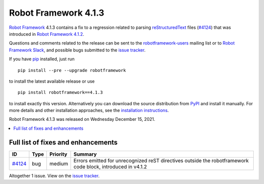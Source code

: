 =====================
Robot Framework 4.1.3
=====================

.. default-role:: code

`Robot Framework`_ 4.1.3 contains a fix to a regression related to parsing
`reStructuredText <https://en.wikipedia.org/wiki/ReStructuredText>`_ files
(`#4124`_) that was introduced in `Robot Framework 4.1.2`_.

Questions and comments related to the release can be sent to the
`robotframework-users`_ mailing list or to `Robot Framework Slack`_,
and possible bugs submitted to the `issue tracker`_.

If you have pip_ installed, just run

::

   pip install --pre --upgrade robotframework

to install the latest available release or use

::

   pip install robotframework==4.1.3

to install exactly this version. Alternatively you can download the source
distribution from PyPI_ and install it manually. For more details and other
installation approaches, see the `installation instructions`_.

Robot Framework 4.1.3 was released on Wednesday December 15, 2021.

.. _Robot Framework 4.1.2: rf-4.1.2.rst
.. _Robot Framework: http://robotframework.org
.. _Robot Framework Foundation: http://robotframework.org/foundation
.. _pip: http://pip-installer.org
.. _PyPI: https://pypi.python.org/pypi/robotframework
.. _issue tracker milestone: https://github.com/robotframework/robotframework/issues?q=milestone%3Av4.1.3
.. _issue tracker: https://github.com/robotframework/robotframework/issues
.. _robotframework-users: http://groups.google.com/group/robotframework-users
.. _Robot Framework Slack: https://robotframework-slack-invite.herokuapp.com
.. _installation instructions: ../../INSTALL.rst


.. contents::
   :depth: 2
   :local:

Full list of fixes and enhancements
===================================

.. list-table::
    :header-rows: 1

    * - ID
      - Type
      - Priority
      - Summary
    * - `#4124`_
      - bug
      - medium
      - Errors emitted for unrecognized reST directives outside the robotframework code block, introduced in v4.1.2

Altogether 1 issue. View on the `issue tracker <https://github.com/robotframework/robotframework/issues?q=milestone%3Av4.1.3>`__.

.. _#4124: https://github.com/robotframework/robotframework/issues/4124
